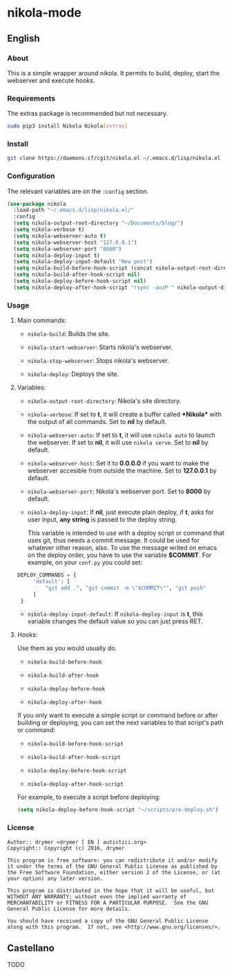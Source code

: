 #+startup:indent
* nikola-mode
** English
*** About
This is a simple wrapper around nikola. It permits to build, deploy, start the webserver and execute hooks.
*** Requirements
The extras package is recommended but not necessary.
#+BEGIN_SRC bash
sudo pip3 install Nikola Nikola[extras]
#+END_SRC
*** Install
#+BEGIN_SRC bash
git clone https://daemons.cf/cgit/nikola.el ~/.emacs.d/lisp/nikola.el
#+END_SRC
*** Configuration
The relevant variables are on the =:config= section.

#+BEGIN_SRC emacs-lisp
(use-package nikola
  :load-path "~/.emacs.d/lisp/nikola.el/"
  :config
  (setq nikola-output-root-directory "~/Documents/blog/")
  (setq nikola-verbose t)
  (setq nikola-webserver-auto t)
  (setq nikola-webserver-host "127.0.0.1")
  (setq nikola-webserver-port "8000")
  (setq nikola-deploy-input t)
  (setq nikola-deploy-input-default "New post")
  (setq nikola-build-before-hook-script (concat nikola-output-root-directory "scripts/pre-build.sh"))
  (setq nikola-build-after-hook-script nil)
  (setq nikola-deploy-before-hook-script nil)
  (setq nikola-deploy-after-hook-script "rsync -avzP " nikola-output-directory "/var/backups/nikola/"))
#+END_SRC
*** Usage
**** Main commands:
- =nikola-build=: Builds the site.

- =nikola-start-webserver=: Starts nikola's webserver.

- =nikola-stop-webserver=: Stops nikola's webserver.

- =nikola-deploy=: Deploys the site.

**** Variables:
- =nikola-output-root-directory=: Nikola's site directory.

- =nikola-verbose=: If set to *t*, it will create a buffer called *\ast{}Nikola\ast{}* with the output of all commands. Set to *nil* by default.

- =nikola-webserver-auto=: If set to *t*, it will use =nikola auto= to launch the webserver. If set to *nil*, it will use =nikola serve=. Set to *nil* by default.

- =nikola-webserver-host=: Set it to *0.0.0.0* if you want to make the webserver accesible from outside the machine. Set to *127.0.0.1* by default.

- =nikola-webserver-port=: Nikola's webserver port. Set to *8000* by default.

- =nikola-deploy-input=: If *nil*, just execute plain deploy, if *t*, asks for user input, *any string* is passed to the deploy string.

  This variable is intended to use with a deploy script or command that uses git, thus needs a commit message. It could be used for whatever other reason, also. To use the message writed on emacs on the deploy order, you have to use the variable *$COMMIT*. For example, on your =conf.py= you could set:

#+BEGIN_SRC python
DEPLOY_COMMANDS = {
     'default': [
         "git add .", "git commit -m \"$COMMIT\"", "git push"
     ]
 }
#+END_SRC

- =nikola-deploy-input-default=: If =nikola-deploy-input= is *t*, this variable changes the default value so you can just press RET.

**** Hooks:
Use them as you would usually do.

- =nikola-build-before-hook=

- =nikola-build-after-hook=

- =nikola-deploy-before-hook=

- =nikola-deploy-after-hook=

If you only want to execute a simple script or command before or after building or deploying, you can set the next variables to that script's path or command:

- =nikola-build-before-hook-script=

- =nikola-build-after-hook-script=

- =nikola-deploy-before-hook-script=

- =nikola-deploy-after-hook-script=

For example, to execute a script before deploying:

#+BEGIN_SRC emacs-lisp
(setq nikola-deploy-before-hook-script "~/scripts/pre-deploy.sh")
#+END_SRC
*** License
#+BEGIN_SRC text
Author:: drymer <drymer [ EN ] autistici.org>
Copyright:: Copyright (c) 2016, drymer

This program is free software: you can redistribute it and/or modify
it under the terms of the GNU General Public License as published by
the Free Software Foundation, either version 2 of the License, or (at
your option) any later version.

This program is distributed in the hope that it will be useful, but
WITHOUT ANY WARRANTY; without even the implied warranty of
MERCHANTABILITY or FITNESS FOR A PARTICULAR PURPOSE.  See the GNU
General Public License for more details.

You should have received a copy of the GNU General Public License
along with this program.  If not, see <http://www.gnu.org/licenses/>.
#+END_SRC
** Castellano
TODO
